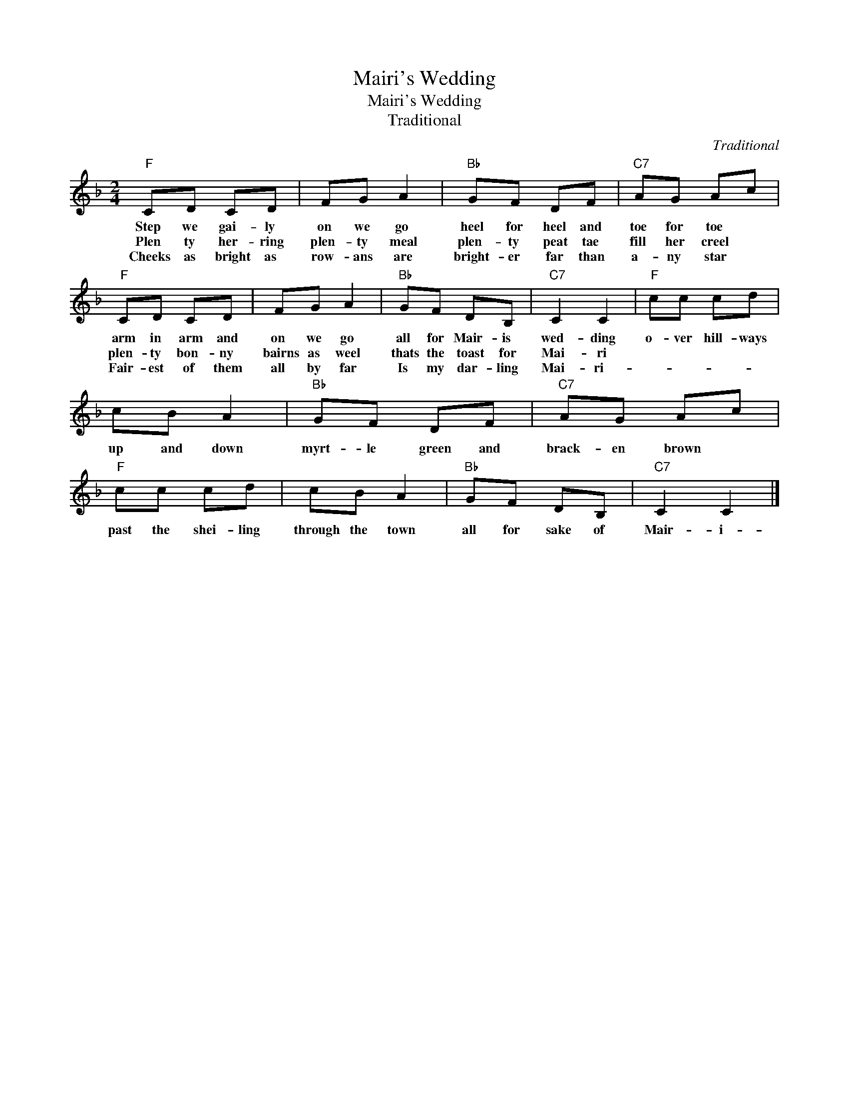 X:1
T:Mairi's Wedding
T:Mairi's Wedding
T:Traditional
C:Traditional
Z:All Rights Reserved
L:1/8
M:2/4
K:F
V:1 treble 
%%MIDI program 4
V:1
"F" CD CD | FG A2 |"Bb" GF DF |"C7" AG Ac |"F" CD CD | FG A2 |"Bb" GF DB, |"C7" C2 C2 |"F" cc cd | %9
w: Step we gai- ly|on we go|heel for heel and|toe for toe *|arm in arm and|on we go|all for Mair- is|wed- ding|o- ver hill- ways|
w: Plen ty her- ring|plen- ty meal|plen- ty peat tae|fill her creel *|plen- ty bon- ny|bairns as weel|thats the toast for|Mai- ri||
w: Cheeks as bright as|row- ans are|bright- er far than|a- ny star *|Fair- est of them|all by far|Is my dar- ling|Mai- ri-||
 cB A2 |"Bb" GF DF |"C7" AG Ac |"F" cc cd | cB A2 |"Bb" GF DB, |"C7" C2 C2 |] %16
w: up and down|myrt- le green and|brack- en brown *|past the shei- ling|through the town|all for sake of|Mair- i-|
w: |||||||
w: |||||||

